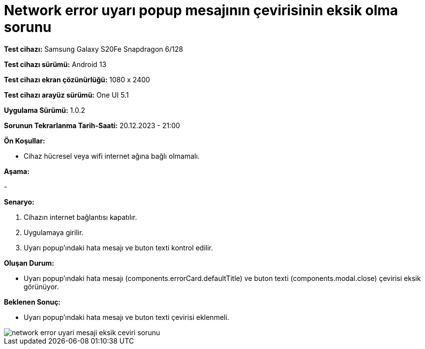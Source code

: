 :imagesdir: images

=  Network error uyarı popup mesajının çevirisinin eksik olma sorunu

*Test cihazı:* Samsung Galaxy S20Fe Snapdragon 6/128

*Test cihazı sürümü:* Android 13

*Test cihazı ekran çözünürlüğü:* 1080 x 2400

*Test cihazı arayüz sürümü:* One UI 5.1

*Uygulama Sürümü:* 1.0.2

*Sorunun Tekrarlanma Tarih-Saati:* 20.12.2023 - 21:00

**Ön Koşullar:**

- Cihaz hücresel veya wifi internet ağına bağlı olmamalı.

**Aşama:**

- 

**Senaryo:**

. Cihazın internet bağlantısı kapatılır.
. Uygulamaya girilir.
. Uyarı popup'ındaki hata mesajı ve buton texti kontrol edilir. 

**Oluşan Durum:**

- Uyarı popup'ındaki hata mesajı (components.errorCard.defaultTitle) ve buton texti (components.modal.close) çevirisi eksik görünüyor. 

**Beklenen Sonuç:**

- Uyarı popup'ındaki hata mesajı ve buton texti çevirisi eklenmeli.

image::network-error-uyari-mesaji-eksik-ceviri-sorunu.jpeg[]
